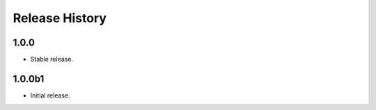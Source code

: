 .. :changelog:

Release History
===============
1.0.0
++++++
* Stable release.

1.0.0b1
++++++
* Initial release.